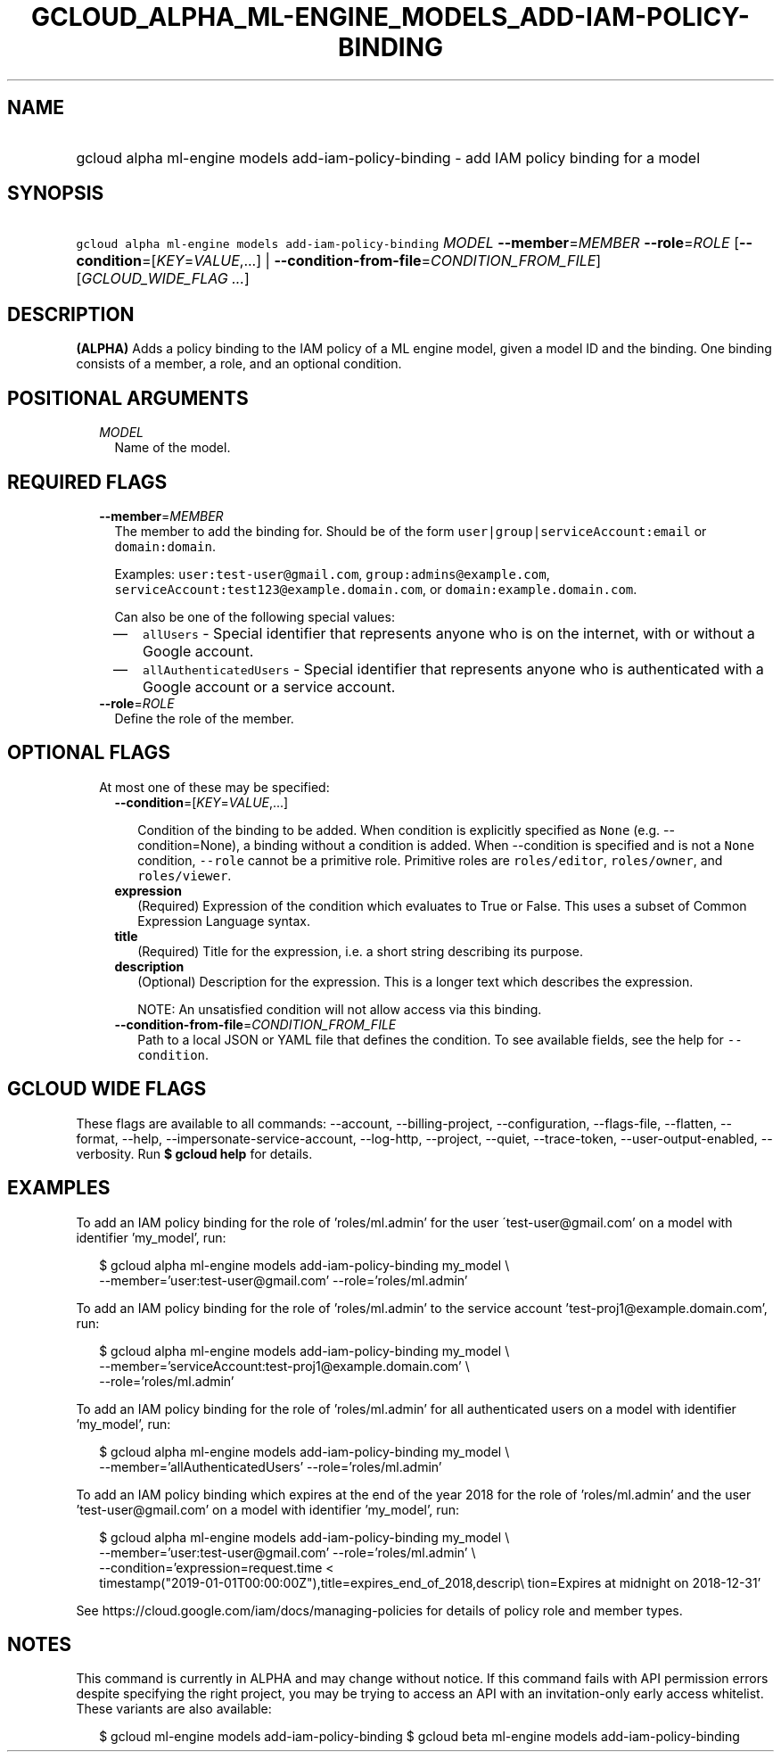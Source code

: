 
.TH "GCLOUD_ALPHA_ML\-ENGINE_MODELS_ADD\-IAM\-POLICY\-BINDING" 1



.SH "NAME"
.HP
gcloud alpha ml\-engine models add\-iam\-policy\-binding \- add IAM policy binding for a model



.SH "SYNOPSIS"
.HP
\f5gcloud alpha ml\-engine models add\-iam\-policy\-binding\fR \fIMODEL\fR \fB\-\-member\fR=\fIMEMBER\fR \fB\-\-role\fR=\fIROLE\fR [\fB\-\-condition\fR=[\fIKEY\fR=\fIVALUE\fR,...]\ |\ \fB\-\-condition\-from\-file\fR=\fICONDITION_FROM_FILE\fR] [\fIGCLOUD_WIDE_FLAG\ ...\fR]



.SH "DESCRIPTION"

\fB(ALPHA)\fR Adds a policy binding to the IAM policy of a ML engine model,
given a model ID and the binding. One binding consists of a member, a role, and
an optional condition.



.SH "POSITIONAL ARGUMENTS"

.RS 2m
.TP 2m
\fIMODEL\fR
Name of the model.


.RE
.sp

.SH "REQUIRED FLAGS"

.RS 2m
.TP 2m
\fB\-\-member\fR=\fIMEMBER\fR
The member to add the binding for. Should be of the form
\f5user|group|serviceAccount:email\fR or \f5domain:domain\fR.

Examples: \f5user:test\-user@gmail.com\fR, \f5group:admins@example.com\fR,
\f5serviceAccount:test123@example.domain.com\fR, or
\f5domain:example.domain.com\fR.

Can also be one of the following special values:
.RS 2m
.IP "\(em" 2m
\f5allUsers\fR \- Special identifier that represents anyone who is on the
internet, with or without a Google account.
.IP "\(em" 2m
\f5allAuthenticatedUsers\fR \- Special identifier that represents anyone who is
authenticated with a Google account or a service account.
.RE
.RE
.sp

.RS 2m
.TP 2m
\fB\-\-role\fR=\fIROLE\fR
Define the role of the member.


.RE
.sp

.SH "OPTIONAL FLAGS"

.RS 2m
.TP 2m

At most one of these may be specified:

.RS 2m
.TP 2m
\fB\-\-condition\fR=[\fIKEY\fR=\fIVALUE\fR,...]

Condition of the binding to be added. When condition is explicitly specified as
\f5None\fR (e.g. \-\-condition=None), a binding without a condition is added.
When \-\-condition is specified and is not a \f5None\fR condition,
\f5\-\-role\fR cannot be a primitive role. Primitive roles are
\f5roles/editor\fR, \f5roles/owner\fR, and \f5roles/viewer\fR.

.TP 2m
\fBexpression\fR
(Required) Expression of the condition which evaluates to True or False. This
uses a subset of Common Expression Language syntax.

.TP 2m
\fBtitle\fR
(Required) Title for the expression, i.e. a short string describing its purpose.

.TP 2m
\fBdescription\fR
(Optional) Description for the expression. This is a longer text which describes
the expression.

NOTE: An unsatisfied condition will not allow access via this binding.

.TP 2m
\fB\-\-condition\-from\-file\fR=\fICONDITION_FROM_FILE\fR
Path to a local JSON or YAML file that defines the condition. To see available
fields, see the help for \f5\-\-condition\fR.


.RE
.RE
.sp

.SH "GCLOUD WIDE FLAGS"

These flags are available to all commands: \-\-account, \-\-billing\-project,
\-\-configuration, \-\-flags\-file, \-\-flatten, \-\-format, \-\-help,
\-\-impersonate\-service\-account, \-\-log\-http, \-\-project, \-\-quiet,
\-\-trace\-token, \-\-user\-output\-enabled, \-\-verbosity. Run \fB$ gcloud
help\fR for details.



.SH "EXAMPLES"

To add an IAM policy binding for the role of 'roles/ml.admin' for the user
\'test\-user@gmail.com' on a model with identifier 'my_model', run:

.RS 2m
$ gcloud alpha ml\-engine models add\-iam\-policy\-binding my_model \e
    \-\-member='user:test\-user@gmail.com' \-\-role='roles/ml.admin'
.RE

To add an IAM policy binding for the role of 'roles/ml.admin' to the service
account 'test\-proj1@example.domain.com', run:

.RS 2m
$ gcloud alpha ml\-engine models add\-iam\-policy\-binding my_model \e
    \-\-member='serviceAccount:test\-proj1@example.domain.com' \e
    \-\-role='roles/ml.admin'
.RE

To add an IAM policy binding for the role of 'roles/ml.admin' for all
authenticated users on a model with identifier 'my_model', run:

.RS 2m
$ gcloud alpha ml\-engine models add\-iam\-policy\-binding my_model \e
    \-\-member='allAuthenticatedUsers' \-\-role='roles/ml.admin'
.RE


To add an IAM policy binding which expires at the end of the year 2018 for the
role of 'roles/ml.admin' and the user 'test\-user@gmail.com' on a model with
identifier 'my_model', run:

.RS 2m
$ gcloud alpha ml\-engine models add\-iam\-policy\-binding my_model \e
    \-\-member='user:test\-user@gmail.com' \-\-role='roles/ml.admin' \e
    \-\-condition='expression=request.time <
 timestamp("2019\-01\-01T00:00:00Z"),title=expires_end_of_2018,descrip\e
tion=Expires at midnight on 2018\-12\-31'
.RE

See https://cloud.google.com/iam/docs/managing\-policies for details of policy
role and member types.



.SH "NOTES"

This command is currently in ALPHA and may change without notice. If this
command fails with API permission errors despite specifying the right project,
you may be trying to access an API with an invitation\-only early access
whitelist. These variants are also available:

.RS 2m
$ gcloud ml\-engine models add\-iam\-policy\-binding
$ gcloud beta ml\-engine models add\-iam\-policy\-binding
.RE

